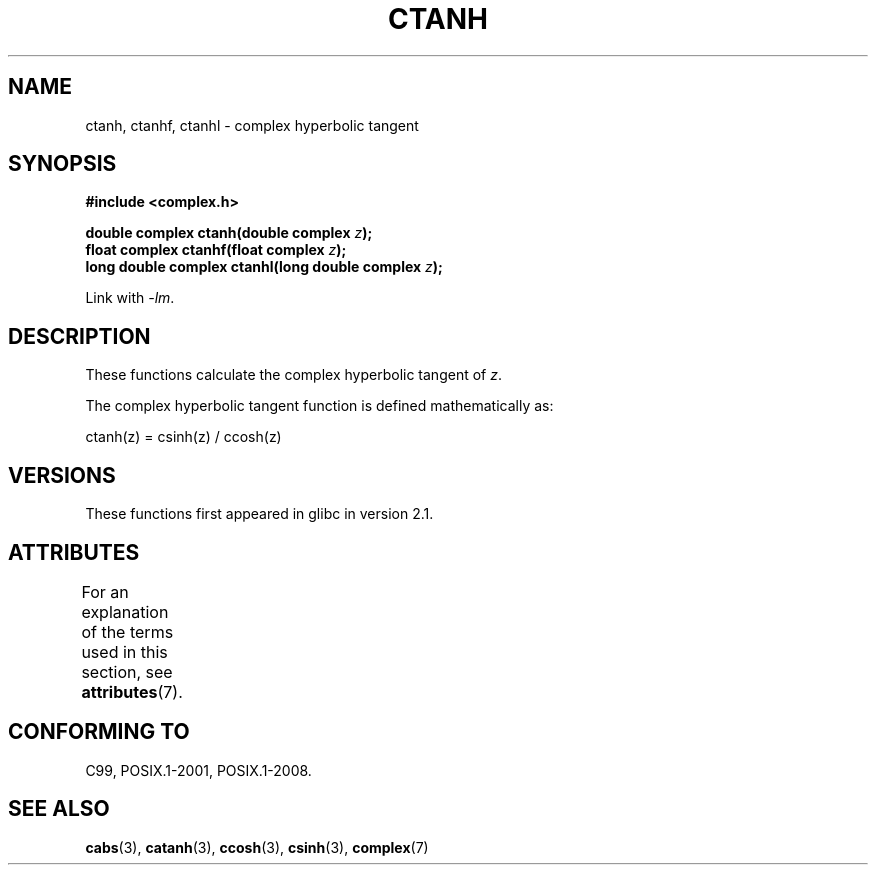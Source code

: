 .\" Copyright 2002 Walter Harms (walter.harms@informatik.uni-oldenburg.de)
.\"
.\" %%%LICENSE_START(GPL_NOVERSION_ONELINE)
.\" Distributed under GPL
.\" %%%LICENSE_END
.\"
.TH CTANH 3 2017-09-15 "" "Linux Programmer's Manual"
.SH NAME
ctanh, ctanhf, ctanhl \- complex hyperbolic tangent
.SH SYNOPSIS
.nf
.B #include <complex.h>
.PP
.BI "double complex ctanh(double complex " z ");"
.BI "float complex ctanhf(float complex " z );
.BI "long double complex ctanhl(long double complex " z ");"
.PP
Link with \fI\-lm\fP.
.fi
.SH DESCRIPTION
These functions calculate the complex hyperbolic tangent of
.IR z .
.PP
The complex hyperbolic tangent function is defined
mathematically as:
.PP
.nf
    ctanh(z) = csinh(z) / ccosh(z)
.fi
.SH VERSIONS
These functions first appeared in glibc in version 2.1.
.SH ATTRIBUTES
For an explanation of the terms used in this section, see
.BR attributes (7).
.TS
allbox;
lbw27 lb lb
l l l.
Interface	Attribute	Value
T{
.BR ctanh (),
.BR ctanhf (),
.BR ctanhl ()
T}	Thread safety	MT-Safe
.TE
.sp 1
.SH CONFORMING TO
C99, POSIX.1-2001, POSIX.1-2008.
.SH SEE ALSO
.BR cabs (3),
.BR catanh (3),
.BR ccosh (3),
.BR csinh (3),
.BR complex (7)
